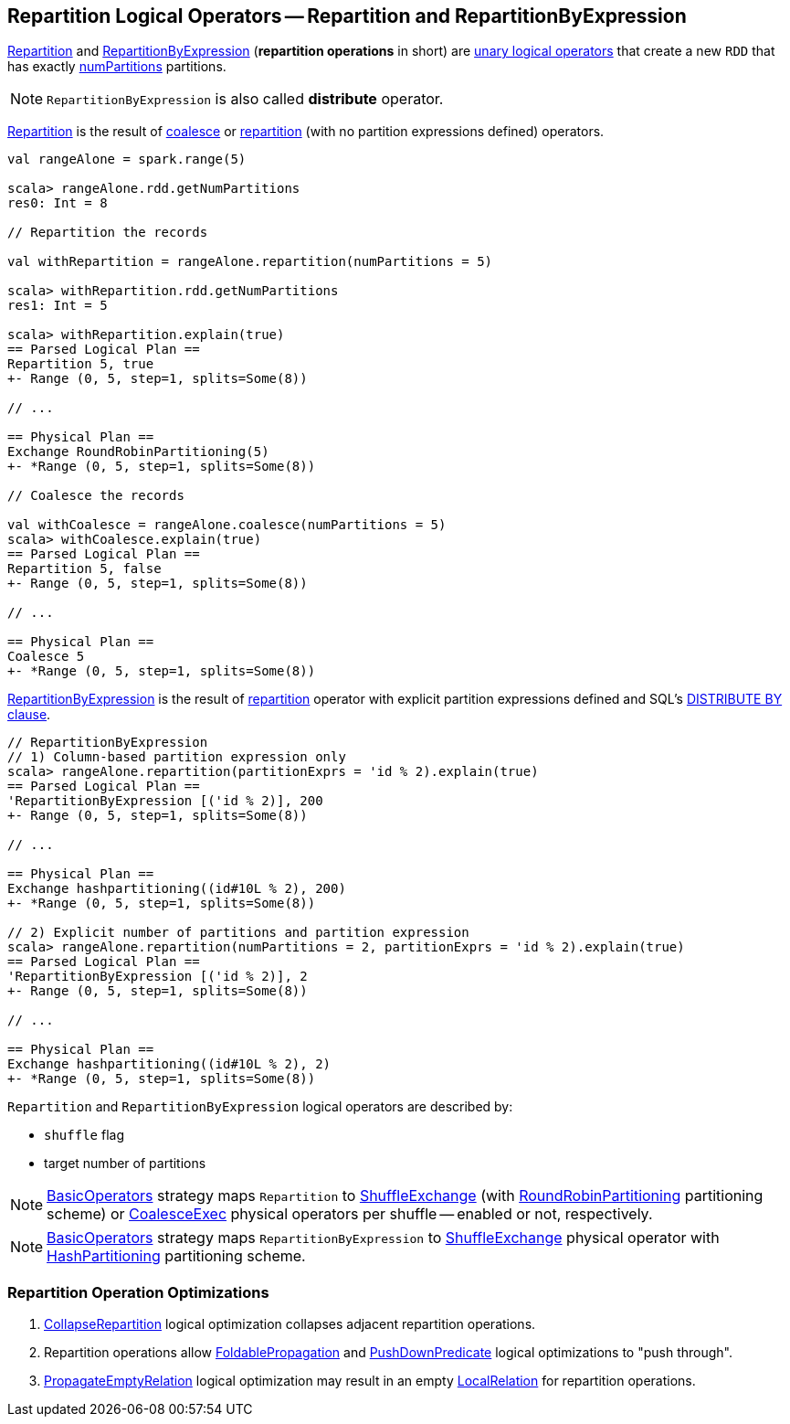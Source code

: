 == Repartition Logical Operators -- Repartition and RepartitionByExpression

<<Repartition, Repartition>> and <<RepartitionByExpression, RepartitionByExpression>> (*repartition operations* in short) are link:spark-sql-LogicalPlan.adoc#UnaryNode[unary logical operators] that create a new `RDD` that has exactly <<numPartitions, numPartitions>> partitions.

NOTE: `RepartitionByExpression` is also called *distribute* operator.

[[Repartition]]
<<Repartition, Repartition>> is the result of link:spark-sql-dataset-operators.adoc#coalesce[coalesce] or link:spark-sql-dataset-operators.adoc#repartition[repartition] (with no partition expressions defined) operators.

[source, scala]
----
val rangeAlone = spark.range(5)

scala> rangeAlone.rdd.getNumPartitions
res0: Int = 8

// Repartition the records

val withRepartition = rangeAlone.repartition(numPartitions = 5)

scala> withRepartition.rdd.getNumPartitions
res1: Int = 5

scala> withRepartition.explain(true)
== Parsed Logical Plan ==
Repartition 5, true
+- Range (0, 5, step=1, splits=Some(8))

// ...

== Physical Plan ==
Exchange RoundRobinPartitioning(5)
+- *Range (0, 5, step=1, splits=Some(8))

// Coalesce the records

val withCoalesce = rangeAlone.coalesce(numPartitions = 5)
scala> withCoalesce.explain(true)
== Parsed Logical Plan ==
Repartition 5, false
+- Range (0, 5, step=1, splits=Some(8))

// ...

== Physical Plan ==
Coalesce 5
+- *Range (0, 5, step=1, splits=Some(8))
----

[[RepartitionByExpression]]
<<RepartitionByExpression, RepartitionByExpression>> is the result of link:spark-sql-dataset-operators.adoc#repartition[repartition] operator with explicit partition expressions defined and SQL's link:spark-sql-SparkSqlAstBuilder.adoc#withRepartitionByExpression[DISTRIBUTE BY clause].

[source, scala]
----
// RepartitionByExpression
// 1) Column-based partition expression only
scala> rangeAlone.repartition(partitionExprs = 'id % 2).explain(true)
== Parsed Logical Plan ==
'RepartitionByExpression [('id % 2)], 200
+- Range (0, 5, step=1, splits=Some(8))

// ...

== Physical Plan ==
Exchange hashpartitioning((id#10L % 2), 200)
+- *Range (0, 5, step=1, splits=Some(8))

// 2) Explicit number of partitions and partition expression
scala> rangeAlone.repartition(numPartitions = 2, partitionExprs = 'id % 2).explain(true)
== Parsed Logical Plan ==
'RepartitionByExpression [('id % 2)], 2
+- Range (0, 5, step=1, splits=Some(8))

// ...

== Physical Plan ==
Exchange hashpartitioning((id#10L % 2), 2)
+- *Range (0, 5, step=1, splits=Some(8))
----

`Repartition` and `RepartitionByExpression` logical operators are described by:

* [[shuffle]] `shuffle` flag
* [[numPartitions]] target number of partitions

NOTE: link:spark-sql-SparkStrategy-BasicOperators.adoc[BasicOperators] strategy maps `Repartition` to link:spark-sql-SparkPlan-ShuffleExchange.adoc[ShuffleExchange] (with link:spark-sql-SparkPlan-Partitioning.adoc#RoundRobinPartitioning[RoundRobinPartitioning] partitioning scheme) or link:spark-sql-SparkPlan-CoalesceExec.adoc[CoalesceExec] physical operators per shuffle -- enabled or not, respectively.

NOTE: link:spark-sql-SparkStrategy-BasicOperators.adoc[BasicOperators] strategy maps `RepartitionByExpression` to link:spark-sql-SparkPlan-ShuffleExchange.adoc[ShuffleExchange] physical operator with link:spark-sql-SparkPlan-Partitioning.adoc#HashPartitioning[HashPartitioning] partitioning scheme.

=== [[optimizations]] Repartition Operation Optimizations

1.  link:spark-sql-Optimizer.adoc#CollapseRepartition[CollapseRepartition] logical optimization collapses adjacent repartition operations.

1. Repartition operations allow link:spark-sql-Optimizer.adoc#FoldablePropagation[FoldablePropagation] and link:spark-sql-Optimizer-PushDownPredicate.adoc[PushDownPredicate] logical optimizations to "push through".

1.  link:spark-sql-Optimizer-PropagateEmptyRelation.adoc[PropagateEmptyRelation] logical optimization may result in an empty link:spark-sql-LogicalPlan-LocalRelation.adoc[LocalRelation] for repartition operations.
